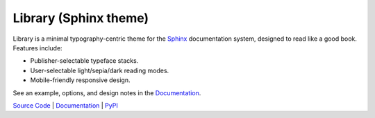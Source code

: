 Library (Sphinx theme)
======================

Library is a minimal typography-centric theme for the `Sphinx
<http://sphinx-doc.org>`_ documentation system, designed to read like a good
book. Features include:

* Publisher-selectable typeface stacks.

* User-selectable light/sepia/dark reading modes.

* Mobile-friendly responsive design.

See an example, options, and design notes in the `Documentation
<https://vsalvino.github.io/sphinx-library>`_.

`Source Code <https://github.com/vsalvino/sphinx-library>`_ |
`Documentation <https://vsalvino.github.io/sphinx-library>`_ |
`PyPI <https://pypi.org/project/sphinx-library/>`_
